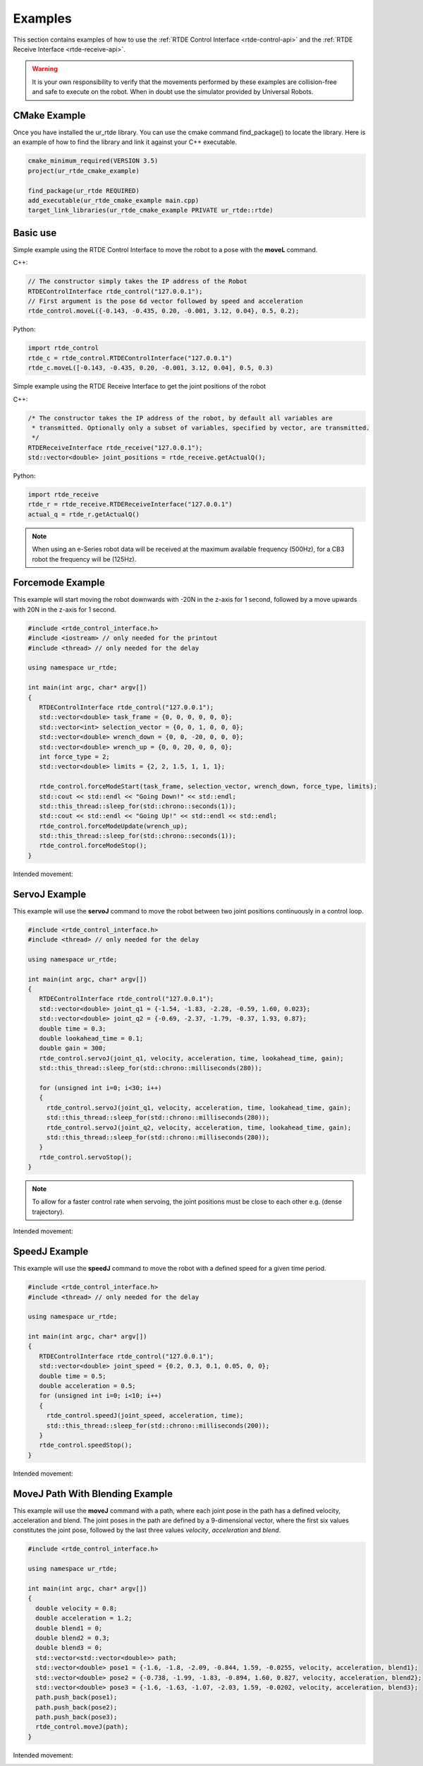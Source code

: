 ********
Examples
********
This section contains examples of how to use the :ref:`RTDE Control Interface <rtde-control-api>` and the
:ref:`RTDE Receive Interface <rtde-receive-api>`.

.. warning::
   It is your own responsibility to verify that the movements performed by these examples are collision-free and safe
   to execute on the robot. When in doubt use the simulator provided by Universal Robots.

CMake Example
=============
Once you have installed the ur_rtde library. You can use the cmake command find_package() to locate the library.
Here is an example of how to find the library and link it against your C++ executable.

.. code-block:: cmake

   cmake_minimum_required(VERSION 3.5)
   project(ur_rtde_cmake_example)

   find_package(ur_rtde REQUIRED)
   add_executable(ur_rtde_cmake_example main.cpp)
   target_link_libraries(ur_rtde_cmake_example PRIVATE ur_rtde::rtde)

Basic use
=========
Simple example using the RTDE Control Interface to move the robot to a pose with the **moveL** command.

C++:

.. code-block:: c++

   // The constructor simply takes the IP address of the Robot
   RTDEControlInterface rtde_control("127.0.0.1");
   // First argument is the pose 6d vector followed by speed and acceleration
   rtde_control.moveL({-0.143, -0.435, 0.20, -0.001, 3.12, 0.04}, 0.5, 0.2);

Python:

.. code-block:: python

   import rtde_control
   rtde_c = rtde_control.RTDEControlInterface("127.0.0.1")
   rtde_c.moveL([-0.143, -0.435, 0.20, -0.001, 3.12, 0.04], 0.5, 0.3)

Simple example using the RTDE Receive Interface to get the joint positions of the robot

C++:

.. code-block:: c++

   /* The constructor takes the IP address of the robot, by default all variables are
    * transmitted. Optionally only a subset of variables, specified by vector, are transmitted.
    */
   RTDEReceiveInterface rtde_receive("127.0.0.1");
   std::vector<double> joint_positions = rtde_receive.getActualQ();

Python:

.. code-block:: python

   import rtde_receive
   rtde_r = rtde_receive.RTDEReceiveInterface("127.0.0.1")
   actual_q = rtde_r.getActualQ()

.. note::
   When using an e-Series robot data will be received at the maximum available frequency (500Hz), for a CB3
   robot the frequency will be (125Hz).

Forcemode Example
=================
This example will start moving the robot downwards with -20N in the z-axis for 1 second, followed by a move
upwards with 20N in the z-axis for 1 second.

.. code-block:: c++

   #include <rtde_control_interface.h>
   #include <iostream> // only needed for the printout
   #include <thread> // only needed for the delay

   using namespace ur_rtde;

   int main(int argc, char* argv[])
   {
      RTDEControlInterface rtde_control("127.0.0.1");
      std::vector<double> task_frame = {0, 0, 0, 0, 0, 0};
      std::vector<int> selection_vector = {0, 0, 1, 0, 0, 0};
      std::vector<double> wrench_down = {0, 0, -20, 0, 0, 0};
      std::vector<double> wrench_up = {0, 0, 20, 0, 0, 0};
      int force_type = 2;
      std::vector<double> limits = {2, 2, 1.5, 1, 1, 1};

      rtde_control.forceModeStart(task_frame, selection_vector, wrench_down, force_type, limits);
      std::cout << std::endl << "Going Down!" << std::endl;
      std::this_thread::sleep_for(std::chrono::seconds(1));
      std::cout << std::endl << "Going Up!" << std::endl << std::endl;
      rtde_control.forceModeUpdate(wrench_up);
      std::this_thread::sleep_for(std::chrono::seconds(1));
      rtde_control.forceModeStop();
   }

Intended movement:

.. image:: ../_static/force_mode_example.gif

ServoJ Example
==============
This example will use the **servoJ** command to move the robot between two joint positions continuously in a
control loop.

.. code-block:: c++

   #include <rtde_control_interface.h>
   #include <thread> // only needed for the delay

   using namespace ur_rtde;

   int main(int argc, char* argv[])
   {
      RTDEControlInterface rtde_control("127.0.0.1");
      std::vector<double> joint_q1 = {-1.54, -1.83, -2.28, -0.59, 1.60, 0.023};
      std::vector<double> joint_q2 = {-0.69, -2.37, -1.79, -0.37, 1.93, 0.87};
      double time = 0.3;
      double lookahead_time = 0.1;
      double gain = 300;
      rtde_control.servoJ(joint_q1, velocity, acceleration, time, lookahead_time, gain);
      std::this_thread::sleep_for(std::chrono::milliseconds(280));

      for (unsigned int i=0; i<30; i++)
      {
        rtde_control.servoJ(joint_q1, velocity, acceleration, time, lookahead_time, gain);
        std::this_thread::sleep_for(std::chrono::milliseconds(280));
        rtde_control.servoJ(joint_q2, velocity, acceleration, time, lookahead_time, gain);
        std::this_thread::sleep_for(std::chrono::milliseconds(280));
      }
      rtde_control.servoStop();
   }

.. note::
   To allow for a faster control rate when servoing, the joint positions must be close to each other e.g.
   (dense trajectory).

Intended movement:

.. image:: ../_static/servoj_example.gif

SpeedJ Example
==============
This example will use the **speedJ** command to move the robot with a defined speed for a given time period.

.. code-block:: c++

   #include <rtde_control_interface.h>
   #include <thread> // only needed for the delay

   using namespace ur_rtde;

   int main(int argc, char* argv[])
   {
      RTDEControlInterface rtde_control("127.0.0.1");
      std::vector<double> joint_speed = {0.2, 0.3, 0.1, 0.05, 0, 0};
      double time = 0.5;
      double acceleration = 0.5;
      for (unsigned int i=0; i<10; i++)
      {
        rtde_control.speedJ(joint_speed, acceleration, time);
        std::this_thread::sleep_for(std::chrono::milliseconds(200));
      }
      rtde_control.speedStop();
   }

Intended movement:

.. image:: ../_static/speedj_example.gif

MoveJ Path With Blending Example
================================
This example will use the **moveJ** command with a path, where each joint pose in the path has a defined velocity, acceleration and blend. The joint poses in the path are defined by a 9-dimensional vector, where the first six values constitutes the joint pose, followed by the last three values *velocity*, *acceleration* and *blend*.

.. code-block:: c++

   #include <rtde_control_interface.h>

   using namespace ur_rtde;

   int main(int argc, char* argv[])
   {
     double velocity = 0.8;
     double acceleration = 1.2;
     double blend1 = 0;
     double blend2 = 0.3;
     double blend3 = 0;
     std::vector<std::vector<double>> path;
     std::vector<double> pose1 = {-1.6, -1.8, -2.09, -0.844, 1.59, -0.0255, velocity, acceleration, blend1};
     std::vector<double> pose2 = {-0.738, -1.99, -1.83, -0.894, 1.60, 0.827, velocity, acceleration, blend2};
     std::vector<double> pose3 = {-1.6, -1.63, -1.07, -2.03, 1.59, -0.0202, velocity, acceleration, blend3};
     path.push_back(pose1);
     path.push_back(pose2);
     path.push_back(pose3);
     rtde_control.moveJ(path);
   }

Intended movement:

.. image:: ../_static/movej_path_blend.gif